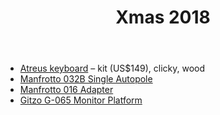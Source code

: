 #+TITLE: Xmas 2018

- [[https://atreus.technomancy.us/#order][Atreus keyboard]] -- kit (US$149), clicky, wood
- [[https://www.amazon.com/Manfrotto-032B-Horizontal-82-7-Inches-145-7-Inches/dp/B001GCUNDU/][Manfrotto 032B Single Autopole]]
- [[https://www.amazon.com/Manfrotto-Adapter-Converts-Standard-Female/dp/B001M4HTBQ][Manfrotto 016 Adapter]]
- [[https://www.bhphotovideo.com/c/product/73163-REG/Gitzo_G065_G065_Monitor_Platform.html][Gitzo G-065 Monitor Platform]]
